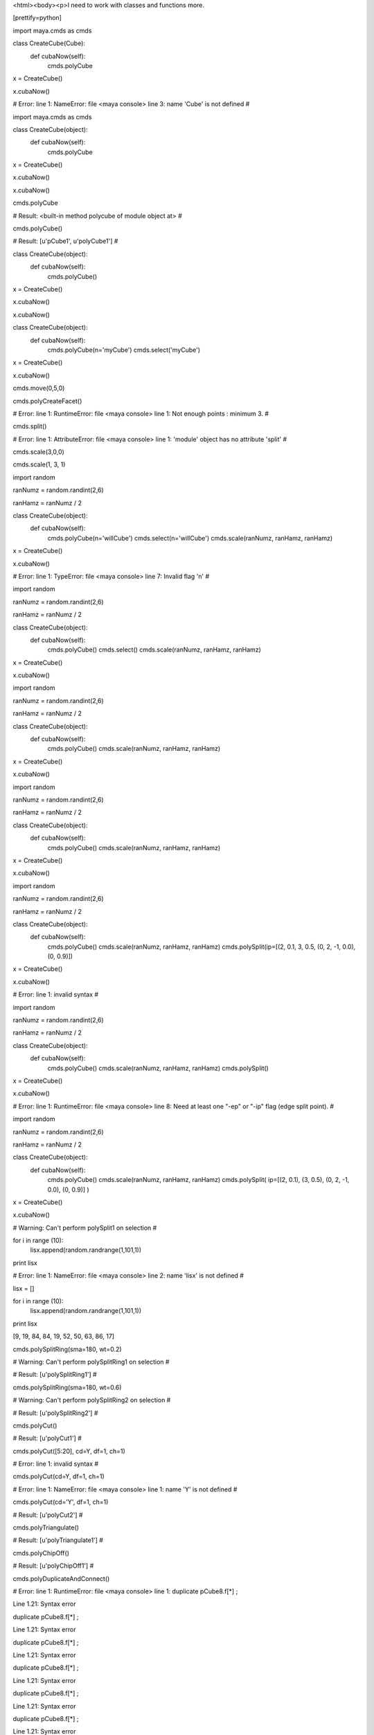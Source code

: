 <html><body><p>I need to work with classes and functions more. 


[prettify=python]

import maya.cmds as cmds



class CreateCube(Cube):
    def cubaNow(self):
        cmds.polyCube
        
x = CreateCube()

x.cubaNow()
        
# Error: line 1: NameError: file <maya console> line 3: name 'Cube' is not defined # 

import maya.cmds as cmds



class CreateCube(object):
    def cubaNow(self):
        cmds.polyCube
        
x = CreateCube()

x.cubaNow()
        
x.cubaNow()

cmds.polyCube

# Result: <built-in method polycube of module object at> # 

cmds.polyCube()

# Result: [u'pCube1', u'polyCube1'] # 

class CreateCube(object):
    def cubaNow(self):
        cmds.polyCube()
        
x = CreateCube()

x.cubaNow()

x.cubaNow()

class CreateCube(object):
    def cubaNow(self):
        cmds.polyCube(n='myCube')
        cmds.select('myCube')
        
        
x = CreateCube()

x.cubaNow()

cmds.move(0,5,0)

cmds.polyCreateFacet()

# Error: line 1: RuntimeError: file <maya console> line 1: Not enough points : minimum 3. # 

cmds.split()

# Error: line 1: AttributeError: file <maya console> line 1: 'module' object has no attribute 'split' # 

cmds.scale(3,0,0)

cmds.scale(1, 3, 1)

import random 

ranNumz = random.randint(2,6)

ranHamz = ranNumz / 2

class CreateCube(object):
    def cubaNow(self):
        cmds.polyCube(n='willCube')
        cmds.select(n='willCube')
        cmds.scale(ranNumz, ranHamz, ranHamz)
        
x = CreateCube()

x.cubaNow()

# Error: line 1: TypeError: file <maya console> line 7: Invalid flag 'n' # 

import random 

ranNumz = random.randint(2,6)

ranHamz = ranNumz / 2

class CreateCube(object):
    def cubaNow(self):
        cmds.polyCube()
        cmds.select()
        cmds.scale(ranNumz, ranHamz, ranHamz)
        
x = CreateCube()

x.cubaNow()

import random 

ranNumz = random.randint(2,6)

ranHamz = ranNumz / 2

class CreateCube(object):
    def cubaNow(self):
        cmds.polyCube()
        cmds.scale(ranNumz, ranHamz, ranHamz)
        
x = CreateCube()

x.cubaNow()

import random 

ranNumz = random.randint(2,6)

ranHamz = ranNumz / 2

class CreateCube(object):
    def cubaNow(self):
        cmds.polyCube()
        cmds.scale(ranNumz, ranHamz, ranHamz)
        
x = CreateCube()

x.cubaNow()

import random 

ranNumz = random.randint(2,6)

ranHamz = ranNumz / 2

class CreateCube(object):
    def cubaNow(self):
        cmds.polyCube()
        cmds.scale(ranNumz, ranHamz, ranHamz)
        cmds.polySplit(ip=[(2, 0.1, 3, 0.5, (0, 2, -1, 0.0),
        (0, 0.9)])
x = CreateCube()

x.cubaNow()

# Error: line 1: invalid syntax # 

import random 

ranNumz = random.randint(2,6)

ranHamz = ranNumz / 2

class CreateCube(object):
    def cubaNow(self):
        cmds.polyCube()
        cmds.scale(ranNumz, ranHamz, ranHamz)
        cmds.polySplit()
x = CreateCube()

x.cubaNow()

# Error: line 1: RuntimeError: file <maya console> line 8: Need at least one "-ep" or "-ip" flag (edge split point). # 

import random 

ranNumz = random.randint(2,6)

ranHamz = ranNumz / 2

class CreateCube(object):
    def cubaNow(self):
        cmds.polyCube()
        cmds.scale(ranNumz, ranHamz, ranHamz)
        cmds.polySplit( ip=[(2, 0.1), (3, 0.5), (0, 2, -1, 0.0), (0, 0.9)] )
x = CreateCube()

x.cubaNow()

# Warning: Can't perform polySplit1 on selection # 

for i in range (10):
    lisx.append(random.randrange(1,101,1))
print lisx

# Error: line 1: NameError: file <maya console> line 2: name 'lisx' is not defined # 

lisx = []



for i in range (10):
    lisx.append(random.randrange(1,101,1))
print lisx

[9, 19, 84, 84, 19, 52, 50, 63, 86, 17]

cmds.polySplitRing(sma=180, wt=0.2)

# Warning: Can't perform polySplitRing1 on selection # 

# Result: [u'polySplitRing1'] # 

cmds.polySplitRing(sma=180, wt=0.6)

# Warning: Can't perform polySplitRing2 on selection # 

# Result: [u'polySplitRing2'] # 

cmds.polyCut()

# Result: [u'polyCut1'] # 

cmds.polyCut([5:20], cd=Y, df=1, ch=1)

# Error: line 1: invalid syntax # 

cmds.polyCut(cd=Y, df=1, ch=1)

# Error: line 1: NameError: file <maya console> line 1: name 'Y' is not defined # 

cmds.polyCut(cd='Y', df=1, ch=1)

# Result: [u'polyCut2'] # 

cmds.polyTriangulate()

# Result: [u'polyTriangulate1'] # 

cmds.polyChipOff()

# Result: [u'polyChipOff1'] # 

cmds.polyDuplicateAndConnect()

# Error: line 1: RuntimeError: file <maya console> line 1: duplicate  pCube8.f[*] ;

Line 1.21: Syntax error

duplicate  pCube8.f[*] ;

Line 1.21: Syntax error

duplicate  pCube8.f[*] ;

Line 1.21: Syntax error

duplicate  pCube8.f[*] ;

Line 1.21: Syntax error

duplicate  pCube8.f[*] ;

Line 1.21: Syntax error

duplicate  pCube8.f[*] ;

Line 1.21: Syntax error

duplicate  pCube8.f[*] ;

Line 1.21: Syntax error

duplicate  pCube8.f[*] ;

Line 1.21: Syntax error # 

cmds.polyDuplicateAndConnect()

# Result: [u'pCube9'] # 

cmds.move(1,0,0)

cmds.polyDuplicateEdge(e[0,10], of=0.8)



# Error: line 1: NameError: file <maya console> line 1: name 'e' is not defined # 

cmds.polyDuplicateEdge()



# Result: [u'polyDuplicateEdge1'] # 

cmds.polyExtrudeFacet(kft=False, ltz=.3, ls=(.2, .2, 0) )

# Result: [u'polyExtrudeFace1'] # 

cmds.polyExtrudeFacet(kft=False, ltz=.3, ls=(0, 0, 0) )

# Result: [u'polyExtrudeFace1'] # 

cmds.polyExtrudeFacet(kft=False, ltz=5, ls=(.2, .2, 0) )

# Result: [u'polyExtrudeFace1'] # 

cmds.polyExtrudeFacet(kft=False, ltz=.3, ls=(0, .2, 0) )

# Result: [u'polyExtrudeFace1'] # 

cmds.polyExtrudeFacet(kft=False, ltz=.3, ls=(.2, .2, 0) )

# Result: [u'polyExtrudeFace2'] # 

cmds.polyExtrudeFacet(kft=True, ltz=.3, ls=(.2, .2, 0) )

# Result: [u'polyExtrudeFace2'] # 

cmds.polyExtrudeFacet(kft=False, z=.3, ls=(.2, .2, 0) )

# Error: line 1: TypeError: file <maya console> line 1: Invalid flag 'z' # 

cmds.polyExtrudeFacet(kft=False, ltz=.3, ls=(.02, .02, 0) )

# Result: [u'polyExtrudeFace2'] # 

import random 

ranNumz = random.randint(2,6)

ranHamz = ranNumz / 2

class CreateCube(object):
    def cubaNow(self):
        cmds.polyCube()
        cmds.select()
        cmds.scale(ranNumz, ranHamz, ranHamz)
        cmds.polyExtrudeFacet(kft=False, ltz=.3, ls=(.2, .2, 0) )
        
x = CreateCube()

x.cubaNow()



import random 

ranNumz = random.randint(2,6)

ranHamz = ranNumz / 2

class CreateCube(object):
    def cubaNow(self):
        cmds.polyCube()
        cmds.select()
        cmds.scale(ranNumz, ranHamz, ranHamz)
        cmds.polyExtrudeFacet(kft=False, ltz=.3, ls=(.2, .2, 0) )
        cmds.polySelect(edgeBorder=[0,3])
        
x = CreateCube()

x.cubaNow()

import random 

ranNumz = random.randint(2,6)

ranHamz = ranNumz / 2

class CreateCube(object):
    def cubaNow(self):
        cmds.polyCube()
        cmds.select()
        cmds.scale(ranNumz, ranHamz, ranHamz)
        cmds.polyExtrudeFacet(kft=False, ltz=.3, ls=(1, 1, 0) )
        cmds.polySelect(edgeBorder=[0,3])
        
x = CreateCube()

x.cubaNow()

import random 

ranNumz = random.randint(2,6)

ranHamz = ranNumz / 2

class CreateCube(object):
    def cubaNow(self):
        cmds.polyCube()
        cmds.select()
        cmds.scale(ranNumz, ranHamz, ranHamz)
        cmds.polyExtrudeFacet(kft=False, ltz=.3, ls=(ranHamz, .2, 0) )
        
x = CreateCube()

x.cubaNow()

cameraName = cmds.camera()



cameraShape = cameraName[1]

focalLength = cmds.camera(cameraShape, q=True, fl=True)

focalLength = cmds.camera(cameraShape, q=False, fl=True)



# Error: line 1: RuntimeError: file <maya console> line 1: Too many objects or values. # 

focalLength = cmds.camera(cameraShape, q=True, fl=True)



cmds.camera(cameraShape, rotation =[90,0,0])

# Error: line 1: RuntimeError: file <maya console> line 1: Too many objects or values. # 

cmds.camera(cameraShape, rotation =[90,0,0])

# Error: line 1: RuntimeError: file <maya console> line 1: Too many objects or values. # 

cmds.camera(cameraShape, rotation=90,0,0)

# Error: line 1: non-keyword arg after keyword arg # 

cmds.camera(cameraShape, rotation=90)



# Error: line 1: TypeError: file <maya console> line 1: Invalid arguments for flag 'rotation'.  Expected ( angle, angle, angle ), got int # 

cmds.camera(shutterAngle=90)

# Result: [u'camera2', u'cameraShape2'] # 

cmds.camera(shutterAngle=180)

# Result: [u'camera3', u'cameraShape3'] # 

cmds.polyMirrorFace( 'poly1', direction=0, mergeMode=1 )



# Error: line 1: ValueError: file <maya console> line 1: No object matches name: poly1 # 

cmds.polyMirrorFace()



# Result: [u'polyMirror1'] # 

cmds.select(f[4])

# Error: line 1: NameError: file <maya console> line 1: name 'f' is not defined # 

cmds.rotate( 0, 0, 45, r=True, os=True )



cmds.rotate( 0, 0, 180, 'poly2', r=True, os=True )



# Error: line 1: ValueError: file <maya console> line 1: No object matches name: poly2 # 

cmds.rotate( 0, 0, 180, r=True, os=True )



cmds.rotate( 0, 0, 180, r=True, os=True )

[/prettify]

</maya></maya></maya></maya></maya></maya></maya></maya></maya></maya></maya></maya></maya></maya></maya></maya></built-in></maya></p></body></html>